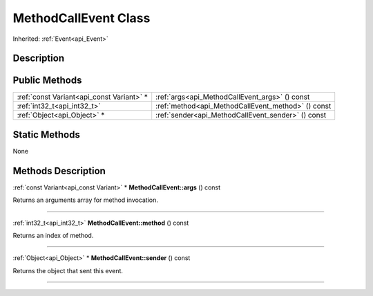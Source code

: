 .. _api_MethodCallEvent:
MethodCallEvent Class
================

Inherited: :ref:`Event<api_Event>`

.. _api_MethodCallEvent_description:
Description
-----------



.. _api_MethodCallEvent_public:
Public Methods
--------------

+-------------------------------------------+----------------------------------------------------+
| :ref:`const Variant<api_const Variant>` * | :ref:`args<api_MethodCallEvent_args>` () const     |
+-------------------------------------------+----------------------------------------------------+
|               :ref:`int32_t<api_int32_t>` | :ref:`method<api_MethodCallEvent_method>` () const |
+-------------------------------------------+----------------------------------------------------+
|               :ref:`Object<api_Object>` * | :ref:`sender<api_MethodCallEvent_sender>` () const |
+-------------------------------------------+----------------------------------------------------+

.. _api_MethodCallEvent_static:
Static Methods
--------------

None

.. _api_MethodCallEvent_methods:
Methods Description
-------------------

.. _api_MethodCallEvent_args:

:ref:`const Variant<api_const Variant>` * **MethodCallEvent::args** () const

Returns an arguments array for method invocation.

----

.. _api_MethodCallEvent_method:

:ref:`int32_t<api_int32_t>`  **MethodCallEvent::method** () const

Returns an index of method.

----

.. _api_MethodCallEvent_sender:

:ref:`Object<api_Object>` * **MethodCallEvent::sender** () const

Returns the object that sent this event.

----


